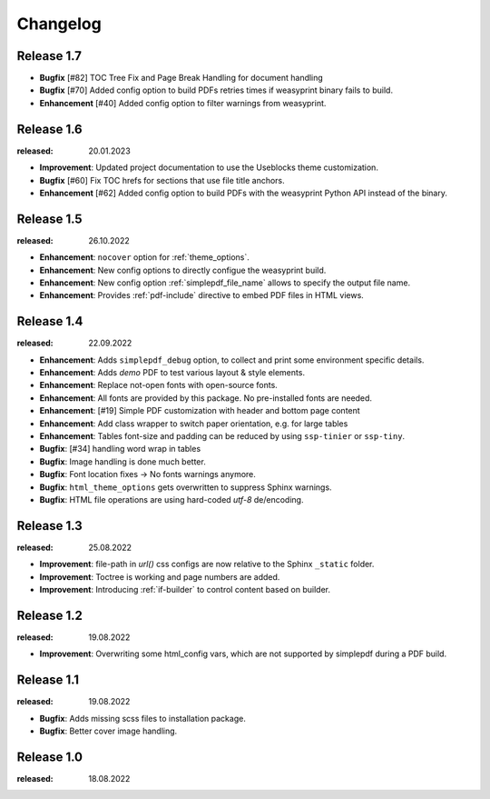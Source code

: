 Changelog
=========

Release 1.7
-----------

* **Bugfix** [#82] TOC Tree Fix and Page Break Handling for document handling
* **Bugfix** [#70] Added config option to build PDFs retries times if weasyprint binary fails to build.
* **Enhancement** [#40] Added config option to filter warnings from weasyprint.

Release 1.6
-----------
:released: 20.01.2023

* **Improvement**: Updated project documentation to use the Useblocks theme customization.
* **Bugfix** [#60] Fix TOC hrefs for sections that use file title anchors.
* **Enhancement** [#62] Added config option to build PDFs with the weasyprint Python API instead of the binary. 

Release 1.5
-----------
:released: 26.10.2022

* **Enhancement**: ``nocover`` option for :ref:`theme_options`.
* **Enhancement**: New config options to directly configue the weasyprint build.
* **Enhancement**: New config option :ref:`simplepdf_file_name` allows to specify the output file name.
* **Enhancement**: Provides :ref:`pdf-include` directive to embed PDF files in HTML views.

Release 1.4
-----------
:released: 22.09.2022

* **Enhancement**: Adds ``simplepdf_debug`` option, to collect and print some environment specific details.
* **Enhancement**: Adds `demo` PDF to test various layout & style elements.
* **Enhancement**: Replace not-open fonts with open-source fonts.
* **Enhancement**: All fonts are provided by this package. No pre-installed fonts are needed.
* **Enhancement**: [#19] Simple PDF customization with header and bottom page content
* **Enhancement**: Add class wrapper to switch paper orientation, e.g. for large tables
* **Enhancement**: Tables font-size and padding can be reduced by using ``ssp-tinier`` or ``ssp-tiny``.
* **Bugfix**: [#34] handling word wrap in tables
* **Bugfix**: Image handling is done much better.
* **Bugfix**: Font location fixes -> No fonts warnings anymore.
* **Bugfix**: ``html_theme_options`` gets overwritten to suppress Sphinx warnings.
* **Bugfix**: HTML file operations are using hard-coded `utf-8` de/encoding.

Release 1.3
-----------
:released: 25.08.2022

* **Improvement**: file-path in `url()` css configs are now relative to the Sphinx ``_static`` folder.
* **Improvement**: Toctree is working and page numbers are added.
* **Improvement**: Introducing :ref:`if-builder` to control content based on builder.

Release 1.2
-----------
:released: 19.08.2022

* **Improvement**: Overwriting some html_config vars, which are not supported by simplepdf during a PDF build.

Release 1.1
-----------
:released: 19.08.2022

* **Bugfix**: Adds missing scss files to installation package.
* **Bugfix**: Better cover image handling.

Release 1.0
-----------
:released: 18.08.2022
